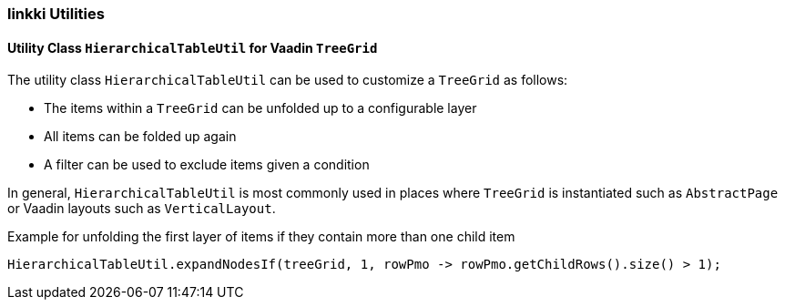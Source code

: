 :jbake-title: linkki Utilities
:jbake-type: section
:jbake-status: published

[[linkki-utilities]]
=== linkki Utilities

[[linkki-utilities-treegrid]]
====  Utility Class `HierarchicalTableUtil` for Vaadin `TreeGrid`

The utility class `HierarchicalTableUtil` can be used to customize a `TreeGrid` as follows:

* The items within a `TreeGrid` can be unfolded up to a configurable layer
* All items can be folded up again
* A filter can be used to exclude items given a condition

In general, `HierarchicalTableUtil` is most commonly used in places where `TreeGrid` is instantiated such as `AbstractPage` or Vaadin layouts such as `VerticalLayout`.

.Example for unfolding the first layer of items if they contain more than one child item
[source,java]
----
HierarchicalTableUtil.expandNodesIf(treeGrid, 1, rowPmo -> rowPmo.getChildRows().size() > 1);
----